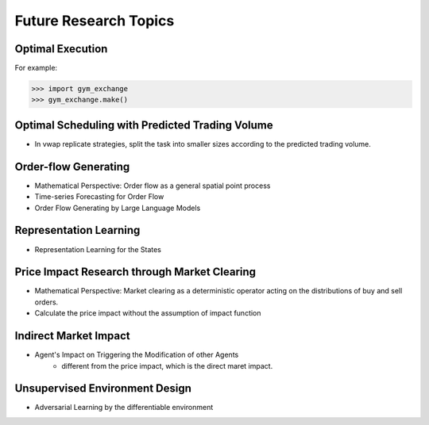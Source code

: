 Future Research Topics
=====


Optimal Execution 
----------------


For example:

>>> import gym_exchange
>>> gym_exchange.make()

Optimal Scheduling with Predicted Trading Volume
---------------
* In vwap replicate strategies, split the task into smaller sizes according to the predicted trading volume.

Order-flow Generating 
---------
* Mathematical Perspective: Order flow as a general spatial point process
* Time-series Forecasting for Order Flow
* Order Flow Generating by Large Language Models


Representation Learning
----------
* Representation Learning for the States


Price Impact Research through Market Clearing
----------
* Mathematical Perspective: Market clearing as a deterministic operator acting on the distributions of buy and sell orders.
* Calculate the price impact without the assumption of impact function


Indirect Market Impact
----------------------
* Agent's Impact on Triggering the Modification of other Agents
    * different from the price impact, which is the direct maret impact.


Unsupervised Environment Design
----------
* Adversarial Learning by the differentiable environment



